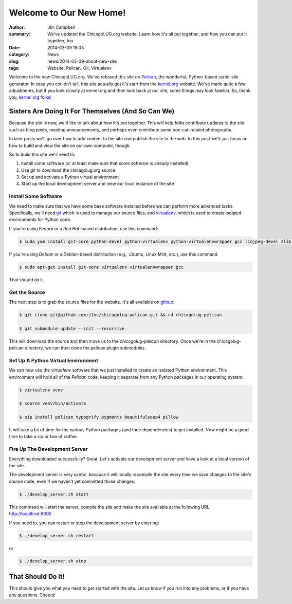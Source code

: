 Welcome to Our New Home!
========================

:author: Jim Campbell
:summary: We've updated the ChicagoLUG.org website. Learn how it's all put together, and how you can put it together, too.
:date: 2014-03-09 19:05
:category: News
:slug: news/2014-03-09-about-new-site
:tags: Website, Pelican, Git, Virtualenv

Welcome to the new ChicagoLUG.org. We've rebased this site on `Pelican`_, the
wonderful, Python-based static-site generator. In case you couldn't tell, this
site actually got it's start from the `kernel.org`_ website. We've made quite a
few adjustments, but if you look closely at kernel.org and then look back at
our site, some things may look familiar. So, thank you, `kernel.org folks`_!

Sisters Are Doing It For Themselves (And So Can We)
---------------------------------------------------

Because the site is new, we'd like to talk about how it's put together.
This will help folks contribute updates to the site such as blog posts,
meeting announcements, and perhaps even contribute some non-cat-related
photographs.

.. image:: |filename|/images/2014-03-07-no-cats.jpg
       :height: 480 px
       :width: 640 px
       :alt: Photo credit to Richard Humphrey - http://www.geograph.org.uk/photo/3313427
       :align: center

In later posts we'll go over how to add content to the site and publish the
site to the web. In this post we'll just focus on how to build and view the
site on our own computer, though.

So to build this site we'll need to:

1. Install some software (or at least make sure that some software is already installed)
2. Use *git* to download the chicagolug.org source
3. Set up and activate a Python virtual environment
4. Start up the local development server and view our local instance of the site

Install Some Software
*********************

We need to make sure that we have some base software installed before we can
perform more advanced tasks. Specifically, we'll need `git`_ which is used to
manage our source files, and `virtualenv`_, which is used to create isolated
environments for Python code.

If you're using *Fedora* or a *Red Hat*-based distribution, use this command:

.. code-block:: txt

    $ sudo yum install git-core python-devel python-virtualenv python-virtualenvwrapper gcc libjpeg-devel zlib-devel

If you're using *Debian* or a *Debian*-based distribution (e.g., Ubuntu, Linux
Mint, etc.), use this command:

.. code-block:: txt

    $ sudo apt-get install git-core virtualenv virtualenvwrapper gcc

That should do it.

Get the Source
**************

The next step is to grab the source files for the website. It's all available
on `github`_:

.. code-block:: txt

    $ git clone git@github.com:j1mc/chicagolug-pelican.git && cd chicagolug-pelican
    
    $ git submodule update --init --recursive

This will download the source and then move us to the *chicagolug-pelican*
directory. Once we're in the chicagolug-pelican directory, we can then clone
the pelican plugin submodules.

Set Up A Python Virtual Environment
***********************************

We can now use the *virtualenv* software that we just installed to
create an isolated Python environment. This environment will hold all of the
*Pelican* code, keeping it separate from any Python packages in our
operating system:

.. code-block:: txt

    $ virtualenv venv
    
    $ source venv/bin/activate
    
    $ pip install pelican typogrify pygments beautifulsoup4 pillow

It will take a bit of time for the various Python packages (and their
dependencies) to get installed. Now might be a good time to take a sip or two
of coffee.

Fire Up The Development Server
******************************

Everything downloaded successfully? Great. Let's activate our development
server and have a look at a local version of the site.

The development server is very useful, because it will locally recompile the
site every time we save changes to the site's source code, even if we haven't
yet committed those changes.

.. code-block:: txt

    $ ./develop_server.sh start

This command will start the server, compile the site and make the site
available at the following URL:  http://localhost:8000

If you need to, you can restart or stop the development server by entering:

.. code-block:: txt

    $ ./develop_server.sh restart

or

.. code-block:: txt

    $ ./develop_server.sh stop


That Should Do It!
------------------

This should give you what you need to get started with the site. Let us know if
you run into any problems, or if you have any questions. Cheers!

.. _`Pelican`: http://getpelican.com
.. _`kernel.org`: https://kernel.org
.. _`kernel.org folks`: https://git.kernel.org/cgit/docs/kernel/website.git/
.. _`git`: http://git-scm.com/
.. _`github`: https://github.com/j1mc/chicagolug-pelican
.. _`virtualenv`: http://docs.python-guide.org/en/latest/dev/virtualenvs/
